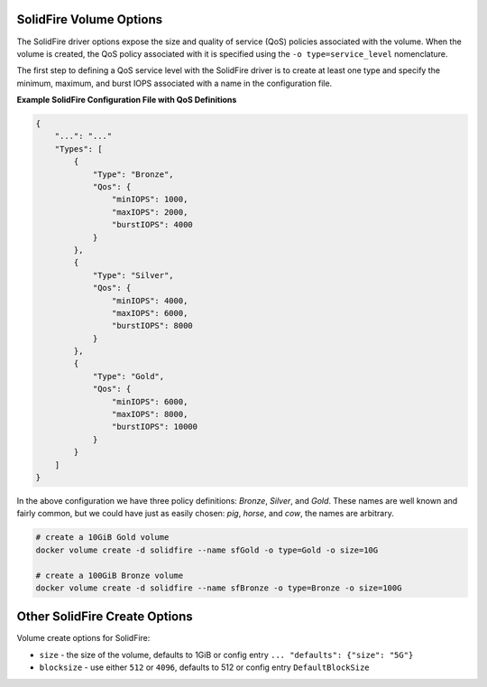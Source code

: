 .. _sf_vol_opts:

SolidFire Volume Options
========================

The SolidFire driver options expose the size and quality of service (QoS) policies associated with the volume. When the volume is created, the QoS policy associated with it is specified using the ``-o type=service_level`` nomenclature.

The first step to defining a QoS service level with the SolidFire driver is to create at least one type and specify the minimum, maximum, and burst IOPS associated with a name in the configuration file.

**Example SolidFire Configuration File with QoS Definitions**

.. code-block:: json

   {
       "...": "..."
       "Types": [
           {
               "Type": "Bronze",
               "Qos": {
                   "minIOPS": 1000,
                   "maxIOPS": 2000,
                   "burstIOPS": 4000
               }
           },
           {
               "Type": "Silver",
               "Qos": {
                   "minIOPS": 4000,
                   "maxIOPS": 6000,
                   "burstIOPS": 8000
               }
           },
           {
               "Type": "Gold",
               "Qos": {
                   "minIOPS": 6000,
                   "maxIOPS": 8000,
                   "burstIOPS": 10000
               }
           }
       ]
   }

In the above configuration we have three policy definitions: *Bronze*, *Silver*, and *Gold*. These names are well known and fairly common, but we could have just as easily chosen: *pig*, *horse*, and *cow*, the names are arbitrary.

.. code-block:: bash

   # create a 10GiB Gold volume
   docker volume create -d solidfire --name sfGold -o type=Gold -o size=10G

   # create a 100GiB Bronze volume
   docker volume create -d solidfire --name sfBronze -o type=Bronze -o size=100G

Other SolidFire Create Options
==============================

Volume create options for SolidFire:

* ``size`` - the size of the volume, defaults to 1GiB or config entry ``... "defaults": {"size": "5G"}``
* ``blocksize`` - use either ``512`` or ``4096``, defaults to 512 or config entry ``DefaultBlockSize``
